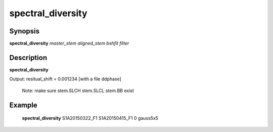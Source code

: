 .. index:: ! spectral_diversity   

************      
spectral_diversity
************      

Synopsis
--------
**spectral_diversity** *master_stem aligned_stem bshfit filter*


Description
-----------
**spectral_diversity**  

Output: resitual_shift = 0.001234  [with a file ddphase]

 Note: make sure stem.SLCH stem.SLCL stem.BB exist              


Example
-------
    **spectral_diversity** S1A20150322_F1 S1A20150415_F1 0 gauss5x5



